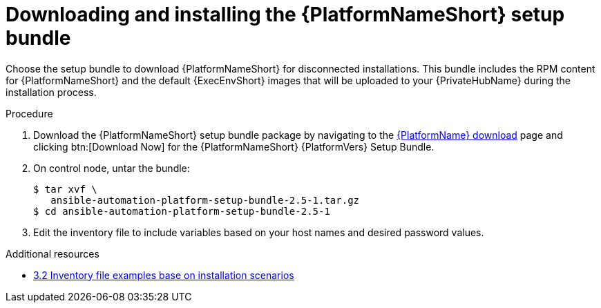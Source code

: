 :_mod-docs-content-type: PROCEDURE

// this info is duplicated here: {BaseURL}/red_hat_ansible_automation_platform/1.2/html/installing_and_upgrading_private_automation_hub/installing_online_or_offline#doc-wrapper

[id="installing-the-aap-setup-bundle_{context}"]

= Downloading and installing the {PlatformNameShort} setup bundle

[role="_abstract"]

Choose the setup bundle to download {PlatformNameShort} for disconnected installations. This bundle includes the RPM content for {PlatformNameShort} and the default {ExecEnvShort} images that will be uploaded to your {PrivateHubName} during the installation process.


.Procedure

. Download the {PlatformNameShort} setup bundle package by navigating to the link:{PlatformDownloadUrl}[{PlatformName} download] page and clicking btn:[Download Now] for the {PlatformNameShort} {PlatformVers} Setup Bundle.

. On control node, untar the bundle:
+
----
$ tar xvf \
   ansible-automation-platform-setup-bundle-2.5-1.tar.gz
$ cd ansible-automation-platform-setup-bundle-2.5-1
----
+
. Edit the inventory file to include variables based on your host names and desired password values.

[role="_additional-resources"]
.Additional resources
* xref:con-install-scenario-examples[3.2 Inventory file examples base on installation scenarios]
